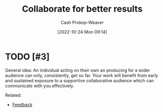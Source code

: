 :PROPERTIES:
:ID:       428fd541-a67b-4fe4-8af2-acdae574c992
:LAST_MODIFIED: [2023-09-05 Tue 20:15]
:END:
#+title: Collaborate for better results
#+hugo_custom_front_matter: :slug "428fd541-a67b-4fe4-8af2-acdae574c992"
#+author: Cash Prokop-Weaver
#+date: [2022-10-24 Mon 09:14]
#+filetags: :hastodo:concept:
* TODO [#3]

General idea: An individual acting on their own an producing for a wider audience can only, consistently, get so far. Your work will benefit from early and sustained exposure to a supportive collaborative audience which can communicate with you effectively.

Related:

- [[id:8590b3b6-678c-460e-be3d-eb1856d1df43][Feedback]]
* TODO [#3] Flashcards :noexport:
